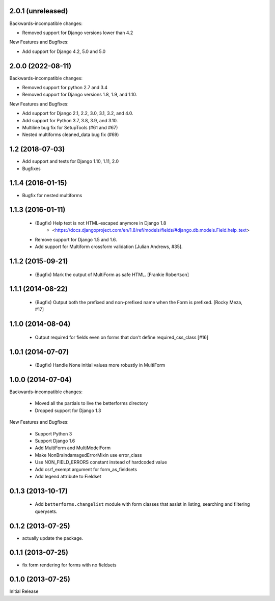 2.0.1 (unreleased)
------------------

Backwards-incompatible changes:

- Removed support for Django versions lower than 4.2

New Features and Bugfixes:

- Add support for Django 4.2, 5.0 and 5.0

2.0.0 (2022-08-11)
------------------
Backwards-incompatible changes:

- Removed support for python 2.7 and 3.4
- Removed support for Django versions 1.8, 1.9, and 1.10.

New Features and Bugfixes:

- Add support for Django 2.1, 2.2, 3.0, 3.1, 3.2, and 4.0.
- Add support for Python 3.7, 3.8, 3.9, and 3.10.
- Multiline bug fix for SetupTools (#61 and #67)
- Nested multiforms cleaned_data bug fix (#69)


1.2 (2018-07-03)
----------------

- Add support and tests for Django 1.10, 1.11, 2.0
- Bugfixes


1.1.4 (2016-01-15)
------------------

- Bugfix for nested multiforms


1.1.3 (2016-01-11)
------------------

 - (Bugfix) Help text is not HTML-escaped anymore in Django 1.8
    - <https://docs.djangoproject.com/en/1.8/ref/models/fields/#django.db.models.Field.help_text>
 - Remove support for Django 1.5 and 1.6.
 - Add support for Multiform crossform validation [Julian Andrews, #35].


1.1.2 (2015-09-21)
------------------

  - (Bugfix) Mark the output of MultiForm as safe HTML. [Frankie Robertson]

1.1.1 (2014-08-22)
------------------

  - (Bugfix) Output both the prefixed and non-prefixed name when the Form is prefixed. [Rocky Meza, #17]

1.1.0 (2014-08-04)
------------------

  - Output required for fields even on forms that don't define required_css_class [#16]

1.0.1 (2014-07-07)
------------------

  - (Bugfix) Handle None initial values more robustly in MultiForm

1.0.0 (2014-07-04)
------------------

Backwards-incompatible changes:

  - Moved all the partials to live the betterforms directory
  - Dropped support for Django 1.3

New Features and Bugfixes:

  - Support Python 3
  - Support Django 1.6
  - Add MultiForm and MultiModelForm
  - Make NonBraindamagedErrorMixin use error_class
  - Use NON_FIELD_ERRORS constant instead of hardcoded value
  - Add csrf_exempt argument for form_as_fieldsets
  - Add legend attribute to Fieldset

0.1.3 (2013-10-17)
------------------

  - Add ``betterforms.changelist`` module with form classes that assist in
    listing, searching and filtering querysets.

0.1.2 (2013-07-25)
------------------

* actually update the package.

0.1.1 (2013-07-25)
------------------

* fix form rendering for forms with no fieldsets

0.1.0 (2013-07-25)
------------------

Initial Release
